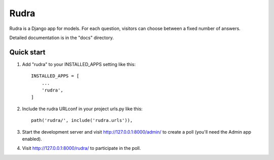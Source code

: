 =====
Rudra
=====

Rudra is a Django app for models. For each question,
visitors can choose between a fixed number of answers.

Detailed documentation is in the "docs" directory.

Quick start
-----------

1. Add "rudra" to your INSTALLED_APPS setting like this::

    INSTALLED_APPS = [
        ...
        'rudra',
    ]

2. Include the rudra URLconf in your project urls.py like this::

    path('rudra/', include('rudra.urls')),

3. Start the development server and visit http://127.0.0.1:8000/admin/
   to create a poll (you'll need the Admin app enabled).

4. Visit http://127.0.0.1:8000/rudra/ to participate in the poll.